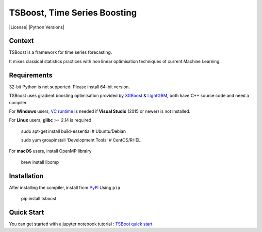 TSBoost, Time Series Boosting
=============================

|License| |Python Versions|

Context
-------

TSBoost is a framework for time series forecasting.

It mixes classical statistics practices with non linear optimisation techniques of current Machine Learning.

Requirements
------------

32-bit Python is not supported. Please install 64-bit version.


TSBoost uses gradient boosting optimisation provided by `XGBoost <https://github.com/dmlc/xgboost>`_ & `LightGBM <https://github.com/microsoft/LightGBM>`_, both have C++ source code and need a compiler.


For **Windows** users, `VC runtime <https://support.microsoft.com/en-us/help/2977003/the-latest-supported-visual-c-downloads>`_ is needed if **Visual Studio** (2015 or newer) is not installed.


For **Linux** users, **glibc** >= 2.14 is required

    sudo apt-get install build-essential      # Ubuntu/Debian

    sudo yum groupinstall 'Development Tools' # CentOS/RHEL

For **macOS** users, install OpenMP librairy

    brew install libomp

Installation
------------

After installing the compiler, install from `PyPI <https://pypi.org/project/tsboost>`_ Using ``pip``


    pip install tsboost


Quick Start
-----------

You can get started with a jupyter notebook tutorial : `TSBoot quick start <https://nbviewer.jupyter.org/github/franck-durand/tsboost/blob/master/jupyter/tsboost_quick_start.ipynb>`_



